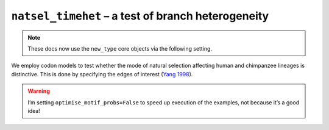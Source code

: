 .. jupyter-execute::
    :hide-code:

    import set_working_directory

``natsel_timehet`` – a test of branch heterogeneity
---------------------------------------------------

.. note:: These docs now use the ``new_type`` core objects via the following setting.

    .. jupyter-execute::

        import os

        # using new types without requiring an explicit argument
        os.environ["COGENT3_NEW_TYPE"] = "1"

We employ codon models to test whether the mode of natural selection affecting human and chimpanzee lineages is distinctive. This is done by specifying the edges of interest (`Yang 1998 <https://www.ncbi.nlm.nih.gov/pubmed/9580986>`__).

.. warning:: I’m setting ``optimise_motif_probs=False`` to speed up execution of the examples, not because it’s a good idea!

.. jupyter-execute::

    from cogent3 import get_app

    loader = get_app("load_aligned", format="fasta", moltype="dna")
    aln = loader("data/primate_brca1.fasta")

    hc_differ = get_app("natsel_timehet",
        "GNC",
        tree="data/primate_brca1.tree",
        optimise_motif_probs=False,
        tip1="Human",
        tip2="Chimpanzee",
    )
    result = hc_differ(aln)
    result

.. jupyter-execute::

    result.alt.lf
